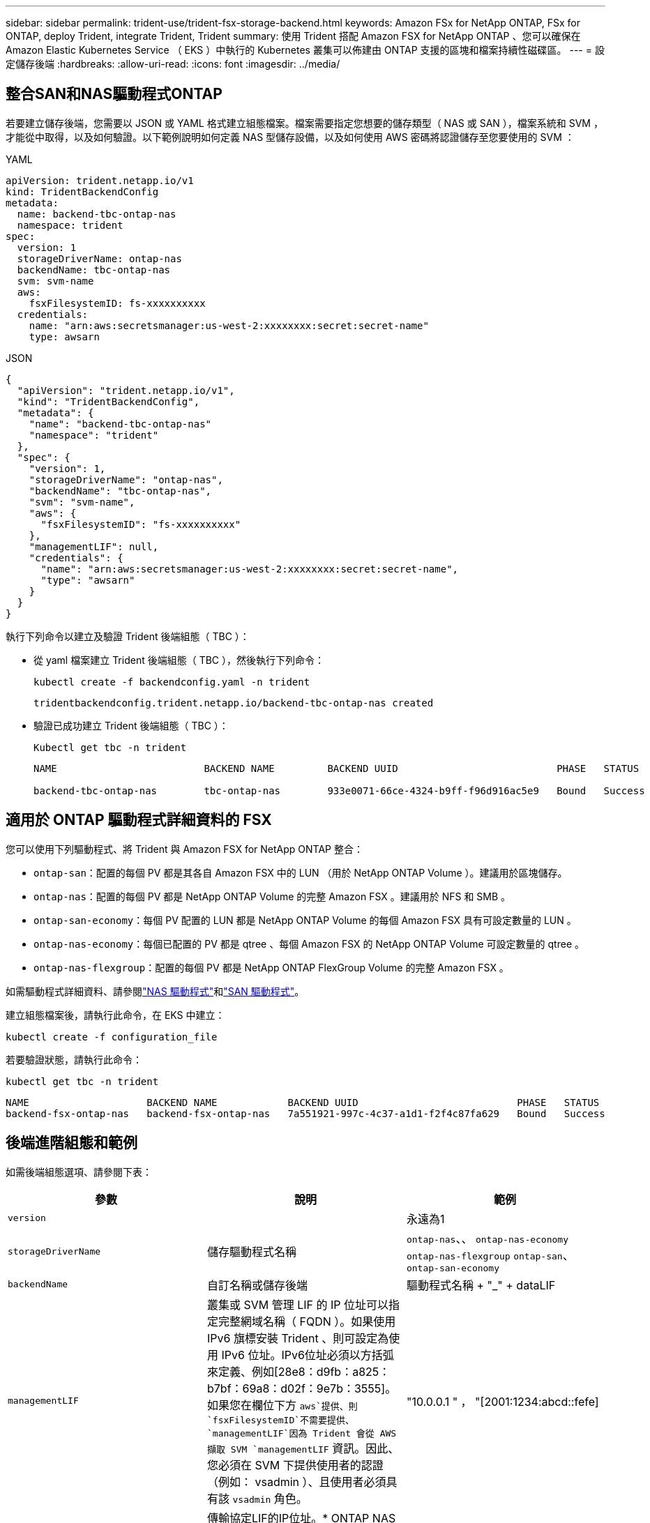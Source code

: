 ---
sidebar: sidebar 
permalink: trident-use/trident-fsx-storage-backend.html 
keywords: Amazon FSx for NetApp ONTAP, FSx for ONTAP, deploy Trident, integrate Trident, Trident 
summary: 使用 Trident 搭配 Amazon FSX for NetApp ONTAP 、您可以確保在 Amazon Elastic Kubernetes Service （ EKS ）中執行的 Kubernetes 叢集可以佈建由 ONTAP 支援的區塊和檔案持續性磁碟區。 
---
= 設定儲存後端
:hardbreaks:
:allow-uri-read: 
:icons: font
:imagesdir: ../media/




== 整合SAN和NAS驅動程式ONTAP

若要建立儲存後端，您需要以 JSON 或 YAML 格式建立組態檔案。檔案需要指定您想要的儲存類型（ NAS 或 SAN ），檔案系統和 SVM ，才能從中取得，以及如何驗證。以下範例說明如何定義 NAS 型儲存設備，以及如何使用 AWS 密碼將認證儲存至您要使用的 SVM ：

[role="tabbed-block"]
====
.YAML
--
[source, YAML]
----
apiVersion: trident.netapp.io/v1
kind: TridentBackendConfig
metadata:
  name: backend-tbc-ontap-nas
  namespace: trident
spec:
  version: 1
  storageDriverName: ontap-nas
  backendName: tbc-ontap-nas
  svm: svm-name
  aws:
    fsxFilesystemID: fs-xxxxxxxxxx
  credentials:
    name: "arn:aws:secretsmanager:us-west-2:xxxxxxxx:secret:secret-name"
    type: awsarn
----
--
.JSON
--
[source, JSON]
----
{
  "apiVersion": "trident.netapp.io/v1",
  "kind": "TridentBackendConfig",
  "metadata": {
    "name": "backend-tbc-ontap-nas"
    "namespace": "trident"
  },
  "spec": {
    "version": 1,
    "storageDriverName": "ontap-nas",
    "backendName": "tbc-ontap-nas",
    "svm": "svm-name",
    "aws": {
      "fsxFilesystemID": "fs-xxxxxxxxxx"
    },
    "managementLIF": null,
    "credentials": {
      "name": "arn:aws:secretsmanager:us-west-2:xxxxxxxx:secret:secret-name",
      "type": "awsarn"
    }
  }
}

----
--
====
執行下列命令以建立及驗證 Trident 後端組態（ TBC ）：

* 從 yaml 檔案建立 Trident 後端組態（ TBC ），然後執行下列命令：
+
[source, console]
----
kubectl create -f backendconfig.yaml -n trident
----
+
[listing]
----
tridentbackendconfig.trident.netapp.io/backend-tbc-ontap-nas created
----
* 驗證已成功建立 Trident 後端組態（ TBC ）：
+
[source, console]
----
Kubectl get tbc -n trident
----
+
[listing]
----
NAME                         BACKEND NAME         BACKEND UUID                           PHASE   STATUS

backend-tbc-ontap-nas        tbc-ontap-nas        933e0071-66ce-4324-b9ff-f96d916ac5e9   Bound   Success
----




== 適用於 ONTAP 驅動程式詳細資料的 FSX

您可以使用下列驅動程式、將 Trident 與 Amazon FSX for NetApp ONTAP 整合：

* `ontap-san`：配置的每個 PV 都是其各自 Amazon FSX 中的 LUN （用於 NetApp ONTAP Volume ）。建議用於區塊儲存。
* `ontap-nas`：配置的每個 PV 都是 NetApp ONTAP Volume 的完整 Amazon FSX 。建議用於 NFS 和 SMB 。
* `ontap-san-economy`：每個 PV 配置的 LUN 都是 NetApp ONTAP Volume 的每個 Amazon FSX 具有可設定數量的 LUN 。
* `ontap-nas-economy`：每個已配置的 PV 都是 qtree 、每個 Amazon FSX 的 NetApp ONTAP Volume 可設定數量的 qtree 。
* `ontap-nas-flexgroup`：配置的每個 PV 都是 NetApp ONTAP FlexGroup Volume 的完整 Amazon FSX 。


如需驅動程式詳細資料、請參閱link:../trident-use/ontap-nas.html["NAS 驅動程式"]和link:../trident-use/ontap-san.html["SAN 驅動程式"]。

建立組態檔案後，請執行此命令，在 EKS 中建立：

[source, console]
----
kubectl create -f configuration_file
----
若要驗證狀態，請執行此命令：

[source, console]
----
kubectl get tbc -n trident
----
[listing]
----
NAME                    BACKEND NAME            BACKEND UUID                           PHASE   STATUS
backend-fsx-ontap-nas   backend-fsx-ontap-nas   7a551921-997c-4c37-a1d1-f2f4c87fa629   Bound   Success
----


== 後端進階組態和範例

如需後端組態選項、請參閱下表：

[cols="3"]
|===
| 參數 | 說明 | 範例 


| `version` |  | 永遠為1 


| `storageDriverName` | 儲存驅動程式名稱 | `ontap-nas`、、 `ontap-nas-economy` `ontap-nas-flexgroup` `ontap-san`、 `ontap-san-economy` 


| `backendName` | 自訂名稱或儲存後端 | 驅動程式名稱 + "_" + dataLIF 


| `managementLIF` | 叢集或 SVM 管理 LIF 的 IP 位址可以指定完整網域名稱（ FQDN ）。如果使用 IPv6 旗標安裝 Trident 、則可設定為使用 IPv6 位址。IPv6位址必須以方括弧來定義、例如[28e8：d9fb：a825：b7bf：69a8：d02f：9e7b：3555]。如果您在欄位下方 `aws`提供、則 `fsxFilesystemID`不需要提供、 `managementLIF`因為 Trident 會從 AWS 擷取 SVM `managementLIF` 資訊。因此、您必須在 SVM 下提供使用者的認證（例如： vsadmin ）、且使用者必須具有該 `vsadmin` 角色。 | "10.0.0.1 " ， "[2001:1234:abcd::fefe] 


| `dataLIF` | 傳輸協定LIF的IP位址。* ONTAP NAS 驅動程式 * ： NetApp 建議指定 dataLIF 。如果未提供， Trident 會從 SVM 擷取 dataLIFs 。您可以指定完整網域名稱（ FQDN ），以用於 NFS 裝載作業，讓您建立循環 DNS ，以便在多個 dataLIFs 之間進行負載平衡。可在初始設定之後變更。請參閱 。*《SAN驅動程式*：請勿指定用於iSCSI》ONTAP 。Trident 使用 ONTAP 選擇性 LUN 對應來探索建立多重路徑工作階段所需的 iSCI 生命。如果明確定義dataLIF、就會產生警告。如果使用 IPv6 旗標安裝 Trident 、則可設定為使用 IPv6 位址。IPv6位址必須以方括弧來定義、例如[28e8：d9fb：a825：b7bf：69a8：d02f：9e7b：3555]。 |  


| `autoExportPolicy` | 啟用自動匯出原則建立及更新[布 林值]。使用 `autoExportPolicy`和 `autoExportCIDRs`選項、 Trident 可以自動管理匯出原則。 | `false` 


| `autoExportCIDRs` | 將 Kubernetes 節點 IP 篩選在啟用時的 CIDR 清單 `autoExportPolicy`。使用 `autoExportPolicy`和 `autoExportCIDRs`選項、 Trident 可以自動管理匯出原則。 | "["0.0.0/0" ， ":/0"]" 


| `labels` | 套用到磁碟區的任意JSON-格式化標籤集 | " 


| `clientCertificate` | 用戶端憑證的Base64編碼值。用於憑證型驗證 | " 


| `clientPrivateKey` | 用戶端私密金鑰的Base64編碼值。用於憑證型驗證 | " 


| `trustedCACertificate` | 受信任CA憑證的Base64編碼值。選用。用於憑證型驗證。 | " 


| `username` | 連線至叢集或SVM的使用者名稱。用於認證型驗證。例如、vsadmin。 |  


| `password` | 連線至叢集或SVM的密碼。用於認證型驗證。 |  


| `svm` | 要使用的儲存虛擬機器 | 指定SVM管理LIF時衍生。 


| `storagePrefix` | 在SVM中配置新磁碟區時所使用的前置碼。無法在建立後修改。若要更新此參數、您需要建立新的後端。 | `trident` 


| `limitAggregateUsage` | * 請勿指定 Amazon FSX for NetApp ONTAP 。 *提供的 `fsxadmin`和 `vsadmin`不包含使用 Trident 擷取彙總使用量並加以限制所需的權限。 | 請勿使用。 


| `limitVolumeSize` | 如果要求的磁碟區大小高於此值、則資源配置失敗。也會限制其管理 qtree 和 LUN 的最大磁碟區大小，而且此 `qtreesPerFlexvol`選項可讓您自訂每個 FlexVol volume 的最大 qtree 數量 | ""（預設不強制執行） 


| `lunsPerFlexvol` | 每個 FlexVol volume 的最大 LUN 數必須在 [50 ， 200] 範圍內。僅限 SAN 。 | "`100`" 


| `debugTraceFlags` | 疑難排解時要使用的偵錯旗標。例如、除非您正在進行疑難排解並需要詳細的記錄傾印、否則 ｛ "api" ： false 、 "method" ： true} 不使用 `debugTraceFlags`。 | null 


| `nfsMountOptions` | 以逗號分隔的NFS掛載選項清單。Kubernetes-Persistent Volume 的掛載選項通常是在儲存類別中指定、但如果儲存類別中未指定掛載選項、則 Trident 會回復為使用儲存後端組態檔案中指定的掛載選項。如果儲存類別或組態檔案中未指定任何掛載選項、 Trident 將不會在關聯的持續磁碟區上設定任何掛載選項。 | " 


| `nasType` | 設定NFS或SMB磁碟區建立。選項包括 `nfs`、 `smb`或 null 。* SMB Volume 必須設為 `smb`。 *NFS磁碟區的預設值設為null。 | `nfs` 


| `qtreesPerFlexvol` | 每個 FlexVol volume 的最大 qtree 數必須在範圍 [50 ， 300] | `"200"` 


| `smbShare` | 您可以指定下列其中一項：使用 Microsoft 管理主控台或 ONTAP CLI 建立的 SMB 共用名稱、或是允許 Trident 建立 SMB 共用的名稱。ONTAP 後端的 Amazon FSX 需要此參數。 | `smb-share` 


| `useREST` | 使用ONTAP Isrest API的布林參數。設為 `true`時、 Trident 將使用 ONTAP REST API 與後端通訊。此功能需要ONTAP 使用更新版本的版本。此外、使用的 ONTAP 登入角色必須具有應用程式存取權 `ontap` 。這是預先定義的和角色所滿足 `vsadmin` `cluster-admin` 的。 | `false` 


| `aws` | 您可以在 AWS FSX for ONTAP 的組態檔中指定下列項目： - `fsxFilesystemID`：指定 AWS FSX 檔案系統的 ID 。- `apiRegion`： AWS API 區域名稱。- `apikey`： AWS API 金鑰。- `secretKey`： AWS 秘密金鑰。 | ``
`` 
`""`
`""`
`""` 


| `credentials` | 指定要儲存在 AWS Secrets Manager 中的 FSX SVM 認證。- `name`：機密的 Amazon 資源名稱（ ARN ）、其中包含 SVM 的認證。- `type`：設為 `awsarn`。如需詳細資訊、請參閱 link:https://docs.aws.amazon.com/secretsmanager/latest/userguide/create_secret.html["建立 AWS Secrets Manager 密碼"^] 。 |  
|===


== 用於資源配置磁碟區的後端組態選項

您可以使用組態區段中的這些選項來控制預設資源配置 `defaults`。如需範例、請參閱下列組態範例。

[cols="3"]
|===
| 參數 | 說明 | 預設 


| `spaceAllocation` | LUN的空間分配 | `true` 


| `spaceReserve` | 空間保留模式；「無」（精簡）或「 Volume 」（粗） | `none` 


| `snapshotPolicy` | 要使用的Snapshot原則 | `none` 


| `qosPolicy` | 要指派給所建立磁碟區的QoS原則群組。選擇每個儲存集區或後端的其中一個qosPolicy或adaptiveQosPolicy。搭配 Trident 使用 QoS 原則群組需要 ONTAP 9 8 或更新版本。您應該使用非共用的 QoS 原則群組、並確保個別將原則群組套用至每個成員。共享 QoS 原則群組會強制執行所有工作負載總處理量的上限。 | " 


| `adaptiveQosPolicy` | 要指派給所建立磁碟區的調適性QoS原則群組。選擇每個儲存集區或後端的其中一個qosPolicy或adaptiveQosPolicy。不受ONTAP-NAS-經濟支援。 | " 


| `snapshotReserve` | 為快照保留的磁碟區百分比「 0 」 | 如果 `snapshotPolicy`是 `none`， `else` 


| `splitOnClone` | 建立複本時、從其父複本分割複本 | `false` 


| `encryption` | 在新磁碟區上啟用 NetApp Volume Encryption （ NVE ）；預設為 `false`。必須在叢集上授權並啟用NVE、才能使用此選項。如果在後端啟用 NAE 、則 Trident 中配置的任何 Volume 都將啟用 NAE 。如需更多資訊、請參閱link:../trident-reco/security-reco.html["Trident 如何與 NVE 和 NAE 搭配運作"]：。 | `false` 


| `luksEncryption` | 啟用LUKS加密。請參閱 link:../trident-reco/security-reco.html#Use-Linux-Unified-Key-Setup-(LUKS)["使用Linux統一金鑰設定（LUKS）"]。僅限 SAN 。 | " 


| `tieringPolicy` | 要使用的分層原則	`none` |  


| `unixPermissions` | 新磁碟區的模式。*如果是SMB磁碟區、請保留空白。* | " 


| `securityStyle` | 新磁碟區的安全樣式。NFS 支援 `mixed`和 `unix`安全樣式。SMB 支援 `mixed`和 `ntfs`安全樣式。 | NFS 預設為 `unix`。SMB 預設為 `ntfs`。 
|===


== 準備配置SMB磁碟區

您可以使用驅動程式來配置 SMB 磁碟區 `ontap-nas`。完成下列步驟之前<<整合SAN和NAS驅動程式ONTAP>>。

.開始之前
在您使用驅動程式來配置 SMB 磁碟區之前 `ontap-nas`、您必須具備下列項目。

* Kubernetes叢集具備Linux控制器節點、以及至少一個執行Windows Server 2019的Windows工作節點。Trident 僅支援掛載至 Windows 節點上執行的 Pod 的 SMB 磁碟區。
* 至少有一個 Trident 機密包含您的 Active Directory 認證。產生機密 `smbcreds`：
+
[source, console]
----
kubectl create secret generic smbcreds --from-literal username=user --from-literal password='password'
----
* 設定為Windows服務的SCSI Proxy。若要設定 `csi-proxy`、請參閱或link:https://github.com/Azure/aks-engine/blob/master/docs/topics/csi-proxy-windows.md["GitHub：適用於Windows的SCSI Proxy"^]、瞭link:https://github.com/kubernetes-csi/csi-proxy["GitHub：csi Proxy"^]解在 Windows 上執行的 Kubernetes 節點。


.步驟
. 建立SMB共用區。您可以使用共用資料夾嵌入式管理單元或使用 ONTAP CLI 、以兩種方式之一建立 SMB 管理員共用link:https://learn.microsoft.com/en-us/troubleshoot/windows-server/system-management-components/what-is-microsoft-management-console["Microsoft管理主控台"^]。若要使用ONTAP CLI建立SMB共用：
+
.. 如有必要、請建立共用的目錄路徑結構。
+
命令會 `vserver cifs share create`在建立共用時檢查 -path 選項中指定的路徑。如果指定的路徑不存在、則命令會失敗。

.. 建立與指定SVM相關的SMB共用區：
+
[source, console]
----
vserver cifs share create -vserver vserver_name -share-name share_name -path path [-share-properties share_properties,...] [other_attributes] [-comment text]
----
.. 確認共用區已建立：
+
[source, console]
----
vserver cifs share show -share-name share_name
----
+

NOTE: 如需完整詳細資料、請參閱link:https://docs.netapp.com/us-en/ontap/smb-config/create-share-task.html["建立SMB共用區"^]。



. 建立後端時、您必須設定下列項目以指定SMB Volume。有關 ONTAP 後端組態選項的所有 FSX link:trident-fsx-examples.html["FSX提供ONTAP 各種組態選項和範例"]、請參閱。
+
[cols="3"]
|===
| 參數 | 說明 | 範例 


| `smbShare` | 您可以指定下列其中一項：使用 Microsoft 管理主控台或 ONTAP CLI 建立的 SMB 共用名稱、或是允許 Trident 建立 SMB 共用的名稱。ONTAP 後端的 Amazon FSX 需要此參數。 | `smb-share` 


| `nasType` | * 必須設定為 `smb`.*如果爲 null ，則默認爲 `nfs`。 | `smb` 


| `securityStyle` | 新磁碟區的安全樣式。* 必須設定為 `ntfs` SMB Volume 或 `mixed`。 * | `ntfs`或 `mixed` SMB Volume 


| `unixPermissions` | 新磁碟區的模式。SMB磁碟區*必須保留為空白。* | " 
|===

